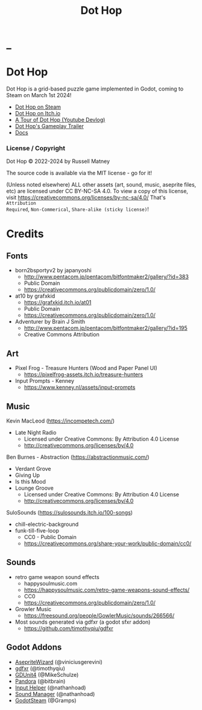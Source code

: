 #+title: Dot Hop
#+startup: overview

* _

#+html: <p align="center">
#+html:   <a href="https://github.com/russmatney/dothop/actions/workflows/unit-tests.yml"><img alt="Unit Tests" src="https://github.com/russmatney/dothop/actions/workflows/unit-tests.yml/badge.svg" /></a>
#+html:   <a href="https://github.com/russmatney/dothop/actions/workflows/itch-build-and-deploy.yml"><img alt="Itch Deploy" src="https://github.com/russmatney/dothop/actions/workflows/itch-build-and-deploy.yml/badge.svg" /></a>
#+html:   <a href="https://github.com/russmatney/dothop/actions/workflows/steam-build-and-deploy.yml"><img alt="Steam Deploy" src="https://github.com/russmatney/dothop/actions/workflows/steam-build-and-deploy.yml/badge.svg" /></a>
#+html:  </p>

#+html: <div id="header" align="center">
#+html: <div id="badges">
#+html:   <a href="https://store.steampowered.com/app/2779710/Dot_Hop/">
#+html:     <img alt="Dot Hop on Steam" src="https://img.shields.io/badge/add%20to%20wishlist%20-%20?style=for-the-badge&logo=steam&label=Dot%20Hop&color=55abef" />
#+html:   </a>
#+html:   <a href="https://mastodon.gamedev.place/@russmatney">
#+html:     <img src="https://img.shields.io/badge/Mastodon-teal?style=for-the-badge&logo=mastodon&logoColor=white" alt="Mastodon Badge"/>
#+html:   </a>
#+html:   <a href="https://www.twitch.tv/russmatney">
#+html:     <img src="https://img.shields.io/badge/Twitch-purple?style=for-the-badge&logo=twitch&logoColor=white" alt="Twitch Badge"/>
#+html:   </a>
#+html:   <a href="https://www.patreon.com/russmatney">
#+html:     <img src="https://img.shields.io/badge/Patreon-red?style=for-the-badge&logo=patreon&logoColor=white" alt="Patreon Badge"/>
#+html:   </a>
#+html:   <a href="https://discord.gg/PQvfdApHFQ">
#+html:     <img alt="Discord" src="https://img.shields.io/discord/758750490015563776?style=for-the-badge&logo=discord&logoColor=fff&label=discord" />
#+html:   </a>
#+html:   <a href="https://www.youtube.com/@russmatney">
#+html:     <img src="https://img.shields.io/badge/Youtube-red?style=for-the-badge&logo=youtube&logoColor=white" alt="Youtube Badge"/>
#+html:   </a>
#+html: </div>
#+html: </div>

* Dot Hop
Dot Hop is a grid-based puzzle game implemented in Godot, coming to Steam on
March 1st 2024!

- [[https://store.steampowered.com/app/2779710/Dot_Hop/][Dot Hop on Steam]]
- [[https://russmatney.itch.io/dot-hop][Dot Hop on Itch.io]]
- [[https://youtu.be/yfdHTPWyWvA][A Tour of Dot Hop (Youtube Devlog)]]
- [[https://youtu.be/fxT0u9VVcIg][Dot Hop's Gameplay Trailer]]
- [[https://russmatney.github.io/dothop/][Docs]]

*** License / Copyright
Dot Hop © 2022-2024 by Russell Matney

The source code is available via the MIT license - go for it!

(Unless noted elsewhere) ALL other assets (art, sound, music, aseprite files,
etc) are licensed under CC BY-NC-SA 4.0. To view a copy of this license, visit
https://creativecommons.org/licenses/by-nc-sa/4.0/ That's ~Attribution
Required~, ~Non-Commerical~, ~Share-alike (sticky license)~!
* Credits
** Fonts
- born2bsportyv2 by japanyoshi
  - http://www.pentacom.jp/pentacom/bitfontmaker2/gallery/?id=383
  - Public Domain
  - https://creativecommons.org/publicdomain/zero/1.0/

- at10 by grafxkid
  - https://grafxkid.itch.io/at01
  - Public Domain
  - https://creativecommons.org/publicdomain/zero/1.0/

- Adventurer by Brain J Smith
  - http://www.pentacom.jp/pentacom/bitfontmaker2/gallery/?id=195
  - Creative Commons Attribution
** Art
- Pixel Frog - Treasure Hunters (Wood and Paper Panel UI)
  - https://pixelfrog-assets.itch.io/treasure-hunters

- Input Prompts - Kenney
  - https://www.kenney.nl/assets/input-prompts
** Music
Kevin MacLeod (https://incompetech.com/)
- Late Night Radio
  - Licensed under Creative Commons: By Attribution 4.0 License
  - http://creativecommons.org/licenses/by/4.0

Ben Burnes - Abstraction (https://abstractionmusic.com/)
- Verdant Grove
- Giving Up
- Is this Mood
- Lounge Groove
  - Licensed under Creative Commons: By Attribution 4.0 License
  - http://creativecommons.org/licenses/by/4.0

SuloSounds (https://sulosounds.itch.io/100-songs)
- chill-electric-background
- funk-till-five-loop
  - CC0 - Public Domain
  - https://creativecommons.org/share-your-work/public-domain/cc0/
** Sounds
- retro game weapon sound effects
  - happysoulmusic.com
  - https://happysoulmusic.com/retro-game-weapons-sound-effects/
  - CC0
  - https://creativecommons.org/publicdomain/zero/1.0/

- Growler Music
  - https://freesound.org/people/GowlerMusic/sounds/266566/

- Most sounds generated via gdfxr (a godot sfxr addon)
  - https://github.com/timothyqiu/gdfxr
** Godot Addons
- [[https://github.com/viniciusgerevini/godot-aseprite-wizard][AsepriteWizard]] (@viniciusgerevini)
- [[https://github.com/timothyqiu/gdfxr][gdfxr]] (@timothyqiu)
- [[https://github.com/MikeSchulze/gdUnit4][GDUnit4]] (@MikeSchulze)
- [[https://github.com/bitbrain/pandora][Pandora]] (@bitbrain)
- [[https://github.com/nathanhoad/godot_input_helper][Input Helper]] (@nathanhoad)
- [[https://github.com/nathanhoad/godot_sound_manager][Sound Manager]] (@nathanhoad)
- [[https://github.com/CoaguCo-Industries/GodotSteam][GodotSteam]] (@Gramps)
